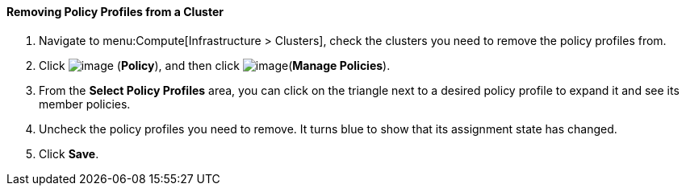==== Removing Policy Profiles from a Cluster

. Navigate to menu:Compute[Infrastructure > Clusters], check the clusters you need to
remove the policy profiles from.

. Click image:../images/1941.png[image] (*Policy*), and then click image:../images/1851.png[image](*Manage Policies*).

. From the *Select Policy Profiles* area, you can click on the triangle next to a desired policy profile to expand it and see its member policies.

. Uncheck the policy profiles you need to remove. It turns blue to show that its assignment state has changed.

. Click *Save*.

